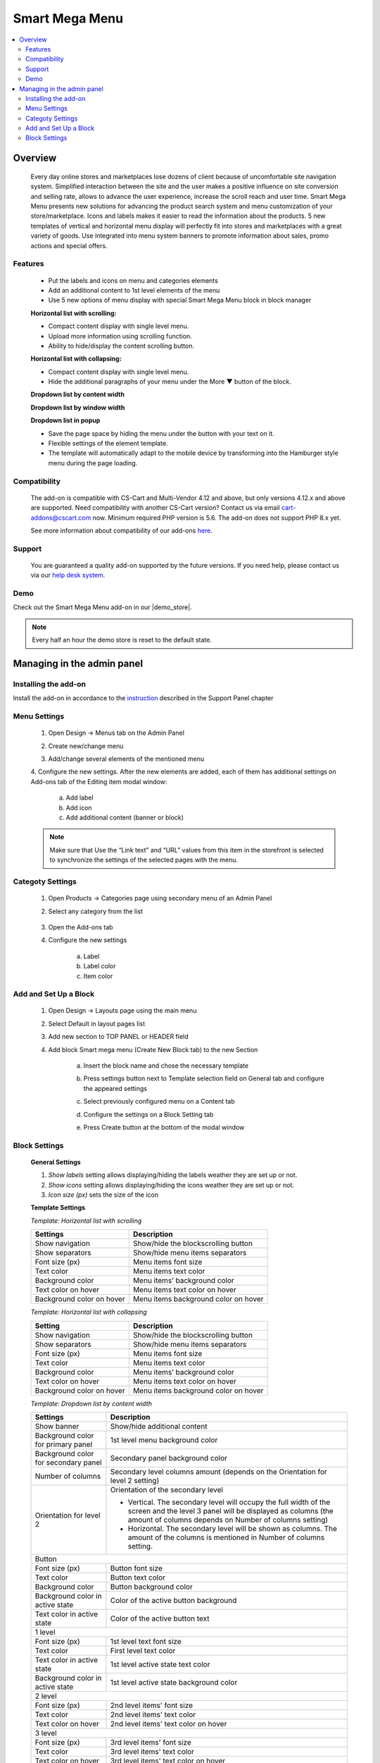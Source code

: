 ***************
Smart Mega Menu
***************

.. raw:: html

    <div class="buy-now">
        <a href="https://marketplace.simtechdev.com/landing/100000284" class="btn buy-now__btn">Buy now</a>
    </div>



.. contents::
    :local: 
    :depth: 3

--------
Overview
--------

    Every day online stores and marketplaces lose dozens of client because of uncomfortable site navigation system. Simplified interaction between the site and the user makes a positive influence on site conversion and selling rate, allows to advance the user experience, increase the scroll reach and user time. Smart Mega Menu presents new solutions for advancing the product search system and menu customization of your store/marketplace. Icons and labels makes it easier to read the information about the products. 5 new templates of vertical and horizontal menu display will perfectly fit into stores and marketplaces with a great variety of goods. Use integrated into menu system banners to promote information about sales, promo actions and special offers.

========
Features
========

    * Put the labels and icons on menu and categories elements

    * Add an additional content to 1st level elements of the menu

    * Use 5 new options of menu display with special Smart Mega Menu block in block manager

    **Horizontal list with scrolling:**

    * Compact content display with single level menu.

    * Upload more information using scrolling function.

    * Ability to hide/display the content scrolling button.

    **Horizontal list with collapsing:**

    * Compact content display with single level menu.

    * Hide the additional paragraphs of your menu under the More ▼ button of the block.

    **Dropdown list by content width**

    **Dropdown list by window width**

    **Dropdown list in popup**

    * Save the page space by hiding the menu under the button with your text on it.

    * Flexible settings of the element template.

    * The template will automatically adapt to the mobile device by transforming into the Hamburger style menu during the page loading.


=============
Compatibility
=============

    The add-on is compatible with CS-Cart and Multi-Vendor 4.12 and above, but only versions 4.12.x and above are supported. Need compatibility with another CS-Cart version? Contact us via email cart-addons@cscart.com now.
    Minimum required PHP version is 5.6. The add-on does not support PHP 8.x yet.

    See more information about compatibility of our add-ons `here <https://docs.cs-cart.com/marketplace-addons/compatibility/index.html>`_.

=======
Support
=======

    You are guaranteed a quality add-on supported by the future versions. If you need help, please contact us via our `help desk system <https://helpdesk.cs-cart.com>`_.

====
Demo
====

Check out the Smart Mega Menu add-on in our |demo_store|.

.. |demo_store| raw:: html

   <!--noindex--><a href="https://smart-mega-menu.demo.simtechdev.com/" target="_blank" rel="nofollow">demo store</a><!--/noindex-->

.. note::
    
    Every half an hour the demo store is reset to the default state.
    
---------------------------
Managing in the admin panel
---------------------------

=====================
Installing the add-on
=====================

Install the add-on in accordance to the `instruction <https://www.simtechdev.com/docs/info/how_to_install_an_addon/index.html>`_ described in the  Support Panel chapter

=============
Menu Settings
=============

    1. Open Design → Menus tab on the Admin Panel 

    .. fancybox:: img/SMM3.png
        :alt: New menu

    2. Create new/change menu

    .. fancybox:: img/SMM2.png
        :alt: Create new menu

    3. Add/change several elements of the mentioned menu

    .. fancybox:: img/SMM1.png
        :alt: Change elements

    4. Configure the new settings.
    After the new elements are added, each of them has additional settings on Add-ons tab of the Editing item modal window:

        a. Add label 
        
        b. Add icon

        c. Add additional content (banner or block)

    .. fancybox:: img/SMM4.png
        :alt: Item changing

    .. note::
        Make sure that Use the “Link text” and “URL” values from this item in the storefront is selected to synchronize the settings of the selected pages with the menu.

=================
Categoty Settings
=================

    1. Open Products → Categories page using secondary menu of an Admin Panel

    .. fancybox:: img/categoty1.png
        :alt: Category settings

    2. Select any category from the list

        .. fancybox:: img/categoty2.png
            :alt: Select Category

    3. Open the Add-ons tab

    .. fancybox:: img/categoty3.png
        :alt: Add-ons tab

    4. Configure the new settings

        a. Label

        b. Label color

        c. Item color

    .. fancybox:: img/categoty4.png
        :alt: Category Itmes

======================
Add and Set Up a Block
======================

    1. Open Design → Layouts page using the main menu

    .. fancybox:: img/block-settings1.png
        :alt: Layouts settings

    2. Select Default in layout pages list

    .. fancybox:: img/block-settings2.png
        :alt: Default layout

    3. Add new section to TOP PANEL or HEADER field

    .. fancybox:: img/block-settings3.png
        :alt: Top Panel

    4. Add block Smart mega menu (Create New Block tab) to the new Section

        .. fancybox:: img/block-settings4.png
            :alt: Create New Block

        .. fancybox:: img/block-settings5.png
            :alt: Smart Mega Menu block

        a. Insert the block name and chose the necessary template

        .. fancybox:: img/block-settings6.png
            :alt: Block Settings

        b. Press settings button next to Template selection field on General tab and configure the appeared settings

        .. fancybox:: img/block-settings7.png
            :alt: Template settings

        c. Select previously configured menu on a Content tab

        .. fancybox:: img/block-settings8.png
            :alt: Menu Selection

        d. Configure the settings on a Block Setting tab

        .. fancybox:: img/block-settings9.png
            :alt: Block Settings

        e. Press Create button at the bottom of the modal window

        .. fancybox:: img/block-settings10.png
            :alt: Create a new block

==============
Block Settings
==============

    **General Settings**

    1. *Show labels* setting allows displaying/hiding the labels weather they are set up or not. 

    2. *Show icons* setting allows displaying/hiding the icons weather they are set up or not.

    3. *Icon size (px)* sets the size of the icon

    **Template Settings**

    *Template: Horizontal list with scrolling*

    +-------------------------+------------------------------------+
    | Settings                | Description                        |
    +=========================+====================================+
    |Show navigation          |Show/hide the blockscrolling button |
    +-------------------------+------------------------------------+
    |Show separators          |Show/hide menu items separators     |
    +-------------------------+------------------------------------+
    |Font size (px)           |Menu items font size                |
    +-------------------------+------------------------------------+
    |Text color               |Menu items text color               |
    +-------------------------+------------------------------------+
    |Background color         |Menu items’ background color        |
    +-------------------------+------------------------------------+
    |Text color on hover      |Menu items text color on hover      |
    +-------------------------+------------------------------------+
    |Background color on hover|Menu items background color on hover|
    +-------------------------+------------------------------------+

    *Template: Horizontal list with collapsing*

    +-------------------------+------------------------------------+
    |Setting                  |Description                         |
    +=========================+====================================+
    |Show navigation          |Show/hide the blockscrolling button |
    +-------------------------+------------------------------------+
    |Show separators          |Show/hide menu items separators     |
    +-------------------------+------------------------------------+
    |Font size (px)           |Menu items font size                |
    +-------------------------+------------------------------------+
    |Text color               |Menu items text color               |
    +-------------------------+------------------------------------+
    |Background color         |Menu items’ background color        |
    +-------------------------+------------------------------------+
    |Text color on hover      |Menu items text color on hover      |
    +-------------------------+------------------------------------+
    |Background color on hover|Menu items background color on hover|
    +-------------------------+------------------------------------+

    *Template: Dropdown list by content width*

    +------------------------------------+------------------------------------------------+
    |Settings                            |Description                                     |
    +====================================+================================================+
    |Show banner                         |Show/hide additional content                    |
    +------------------------------------+------------------------------------------------+
    |Background color for primary panel  |1st level menu background color                 |
    +------------------------------------+------------------------------------------------+
    |Background color for secondary panel|Secondary panel background color                |
    +------------------------------------+------------------------------------------------+
    |Number of columns                   |Secondary level columns amount                  |
    |                                    |(depends on the Orientation for level 2 setting)|
    +------------------------------------+------------------------------------------------+
    |Orientation for level 2             |Orientation of the secondary level              |
    |                                    |                                                |
    |                                    |* Vertical. The secondary level will occupy the |
    |                                    |  full width of the screen and the level 3 panel|
    |                                    |  will be displayed as columns (the amount of   |
    |                                    |  columns depends on Number of columns setting) |
    |                                    |                                                |
    |                                    |* Horizontal. The secondary level will be shown |
    |                                    |  as columns. The amount of the columns is      |
    |                                    |  mentioned in Number of columns setting.       |
    +------------------------------------+------------------------------------------------+
    |Button                                                                               |
    +------------------------------------+------------------------------------------------+
    |Font size (px)                      |Button font size                                |
    +------------------------------------+------------------------------------------------+
    |Text color                          |Button text color                               |
    +------------------------------------+------------------------------------------------+
    |Background color                    |Button background color                         |
    +------------------------------------+------------------------------------------------+
    |Background color in active state    |Color of the active button background           |
    +------------------------------------+------------------------------------------------+
    |Text color in active state          |Color of the active button text                 |
    +------------------------------------+------------------------------------------------+
    |1 level                                                                              |
    +------------------------------------+------------------------------------------------+
    |Font size (px)                      |1st level text font size                        |
    +------------------------------------+------------------------------------------------+
    |Text color                          |First level text color                          |
    +------------------------------------+------------------------------------------------+
    |Text color in active state          |1st level active state text color               |
    +------------------------------------+------------------------------------------------+
    |Background color in active state    |1st level active state background color         |
    +------------------------------------+------------------------------------------------+
    |2 level                                                                              |
    +------------------------------------+------------------------------------------------+
    |Font size (px)                      |2nd level items' font size                      |
    +------------------------------------+------------------------------------------------+
    |Text color                          |2nd level items' text color                     |
    +------------------------------------+------------------------------------------------+
    |Text color on hover                 |2nd level items' text color on hover            |
    +------------------------------------+------------------------------------------------+
    |3 level                                                                              |
    +------------------------------------+------------------------------------------------+
    |Font size (px)                      |3rd level items' font size                      |
    +------------------------------------+------------------------------------------------+
    |Text color                          |3rd level items' text color                     |
    +------------------------------------+------------------------------------------------+
    |Text color on hover                 |3rd level items' text color on hover            |
    +------------------------------------+------------------------------------------------+

    *Template: Dropdown list by window width*

    +------------------------------------+------------------------------------------------+
    |Settings                            |Description                                     |
    +====================================+================================================+
    |Show banner                         |Show/hide additional content                    |
    +------------------------------------+------------------------------------------------+
    |Background color for primary panel  |1st level menu background color                 |
    +------------------------------------+------------------------------------------------+
    |Background color for secondary panel|Secondary panel background color                |
    +------------------------------------+------------------------------------------------+
    |Number of columns                   |Secondary level columns amount                  |
    |                                    |(depends on the Orientation for level 2 setting)|
    +------------------------------------+------------------------------------------------+
    |Orientation for level 2             |Orientation of the secondary level              |
    |                                    |                                                |
    |                                    |* Vertical. The secondary level will occupy the |
    |                                    |  full width of the screen and the level 3 panel|
    |                                    |  will be displayed as columns (the amount of   |
    |                                    |  columns depends on Number of columns setting) |
    |                                    |                                                |
    |                                    |* Horizontal. The secondary level will be shown |
    |                                    |  as columns. The amount of the columns is      |
    |                                    |  mentioned in Number of columns setting.       |
    +------------------------------------+------------------------------------------------+
    |Button                                                                               |
    +------------------------------------+------------------------------------------------+
    |Font size (px)                      |Button font size                                |
    +------------------------------------+------------------------------------------------+
    |Text color                          |Button text color                               |
    +------------------------------------+------------------------------------------------+
    |Background color                    |Button background color                         |
    +------------------------------------+------------------------------------------------+
    |Background color in active state    |Color of the active button background           |
    +------------------------------------+------------------------------------------------+
    |Text color in active state          |Color of the active button text                 |
    +------------------------------------+------------------------------------------------+
    |1 level                                                                              |
    +------------------------------------+------------------------------------------------+
    |Font size (px)                      |1st level text font size                        |
    +------------------------------------+------------------------------------------------+
    |Text color                          |First level text color                          |
    +------------------------------------+------------------------------------------------+
    |Text color in active state          |1st level active state text color               |
    +------------------------------------+------------------------------------------------+
    |Background color in active state    |1st level active state background color         |
    +------------------------------------+------------------------------------------------+
    |2 level                                                                              |
    +------------------------------------+------------------------------------------------+
    |Font size (px)                      |2nd level items' font size                      |
    +------------------------------------+------------------------------------------------+
    |Text color                          |2nd level items' text color                     |
    +------------------------------------+------------------------------------------------+
    |Text color on hover                 |2nd level items' text color on hover            |
    +------------------------------------+------------------------------------------------+
    |3 level                                                                              |
    +------------------------------------+------------------------------------------------+
    |Font size (px)                      |3rd level items' font size                      |
    +------------------------------------+------------------------------------------------+
    |Text color                          |3rd level items' text color                     |
    +------------------------------------+------------------------------------------------+
    |Text color on hover                 |3rd level items' text color on hover            |
    +------------------------------------+------------------------------------------------+

    *Template: Dropdown list in popup*

    +------------------------------------+------------------------------------------------+
    |Settings                            |Description                                     |
    +====================================+================================================+
    |Show banner                         |Show/hide additional content                    |
    +------------------------------------+------------------------------------------------+
    |Background color for primary panel  |1st level menu background color                 |
    +------------------------------------+------------------------------------------------+
    |Background color for secondary panel|Secondary panel background color                |
    +------------------------------------+------------------------------------------------+
    |Number of columns                   |Secondary level columns amount                  |
    |                                    |(depends on the Orientation for level 2 setting)|
    +------------------------------------+------------------------------------------------+
    |Orientation for level 2             |Orientation of the secondary level              |
    |                                    |                                                |
    |                                    |* Vertical. The secondary level will occupy the |
    |                                    |  full width of the screen and the level 3 panel|
    |                                    |  will be displayed as columns (the amount of   |
    |                                    |  columns depends on Number of columns setting) |
    |                                    |                                                |
    |                                    |* Horizontal. The secondary level will be shown |
    |                                    |  as columns. The amount of the columns is      |
    |                                    |  mentioned in Number of columns setting.       |
    +------------------------------------+------------------------------------------------+
    |Button                                                                               |
    +------------------------------------+------------------------------------------------+
    |Font size (px)                      |Button font size                                |
    +------------------------------------+------------------------------------------------+
    |Text color                          |Button text color                               |
    +------------------------------------+------------------------------------------------+
    |Background color                    |Button background color                         |
    +------------------------------------+------------------------------------------------+
    |Background color in active state    |Color of the active button background           |
    +------------------------------------+------------------------------------------------+
    |Text color in active state          |Color of the active button text                 |
    +------------------------------------+------------------------------------------------+
    |1 level                                                                              |
    +------------------------------------+------------------------------------------------+
    |Font size (px)                      |1st level text font size                        |
    +------------------------------------+------------------------------------------------+
    |Text color                          |First level text color                          |
    +------------------------------------+------------------------------------------------+
    |Text color in active state          |1st level active state text color               |
    +------------------------------------+------------------------------------------------+
    |Background color in active state    |1st level active state background color         |
    +------------------------------------+------------------------------------------------+
    |2 level                                                                              |
    +------------------------------------+------------------------------------------------+
    |Font size (px)                      |2nd level items' font size                      |
    +------------------------------------+------------------------------------------------+
    |Text color                          |2nd level items' text color                     |
    +------------------------------------+------------------------------------------------+
    |Text color on hover                 |2nd level items' text color on hover            |
    +------------------------------------+------------------------------------------------+
    |3 level                                                                              |
    +------------------------------------+------------------------------------------------+
    |Font size (px)                      |3rd level items' font size                      |
    +------------------------------------+------------------------------------------------+
    |Text color                          |3rd level items' text color                     |
    +------------------------------------+------------------------------------------------+
    |Text color on hover                 |3rd level items' text color on hover            |
    +------------------------------------+------------------------------------------------+